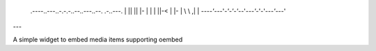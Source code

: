
        .----..---..-.-.-..--..---..--.   .-..---.
        | || || |- | | | ||-< | |- | \ \ ,| | \ \
        `----'`---'`-'-'-'`--'`---'`-'-'`---'`---'

---

A simple widget to embed media items supporting oembed
